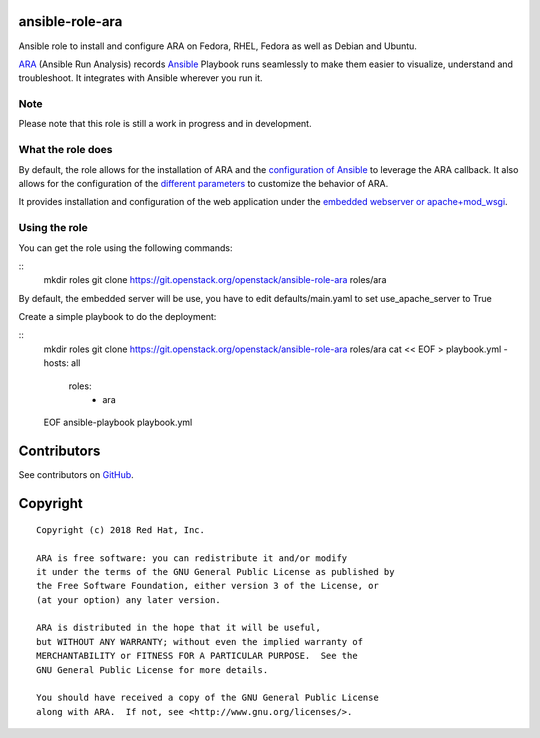 ansible-role-ara
================

Ansible role to install and configure ARA on Fedora, RHEL, Fedora as well as
Debian and Ubuntu.

ARA_ (Ansible Run Analysis) records Ansible_ Playbook runs seamlessly to make
them easier to visualize, understand and troubleshoot. It integrates with
Ansible wherever you run it.

.. _ARA: https://github.com/openstack/ara
.. _Ansible: https://www.ansible.com/

Note
----

Please note that this role is still a work in progress and in development.

What the role does
------------------

By default, the role allows for the installation of ARA and the `configuration
of Ansible`_ to leverage the ARA callback.
It also allows for the configuration of the `different parameters`_ to customize
the behavior of ARA.

It provides installation and configuration of the web application under the
`embedded webserver or apache+mod_wsgi`_.

.. _configuration of Ansible: http://ara.readthedocs.io/en/latest/configuration.html#ansible
.. _different parameters: http://ara.readthedocs.io/en/latest/configuration.html#ara
.. _embedded webserver or apache+mod_wsgi: http://ara.readthedocs.io/en/latest/webserver.html

Using the role
--------------

You can get the role using the following commands:

::
    mkdir roles
    git clone https://git.openstack.org/openstack/ansible-role-ara roles/ara

By default, the embedded server will be use, you have to edit defaults/main.yaml to set
use_apache_server to True

Create a simple playbook to do the deployment:

::
    mkdir roles
    git clone https://git.openstack.org/openstack/ansible-role-ara roles/ara
    cat << EOF > playbook.yml
    - hosts: all
      roles:
        - ara
    EOF
    ansible-playbook playbook.yml

Contributors
============
See contributors on GitHub_.

.. _GitHub: https://github.com/openstack/ansible-role-ara/graphs/contributors

Copyright
=========

::

    Copyright (c) 2018 Red Hat, Inc.

    ARA is free software: you can redistribute it and/or modify
    it under the terms of the GNU General Public License as published by
    the Free Software Foundation, either version 3 of the License, or
    (at your option) any later version.

    ARA is distributed in the hope that it will be useful,
    but WITHOUT ANY WARRANTY; without even the implied warranty of
    MERCHANTABILITY or FITNESS FOR A PARTICULAR PURPOSE.  See the
    GNU General Public License for more details.

    You should have received a copy of the GNU General Public License
    along with ARA.  If not, see <http://www.gnu.org/licenses/>.
